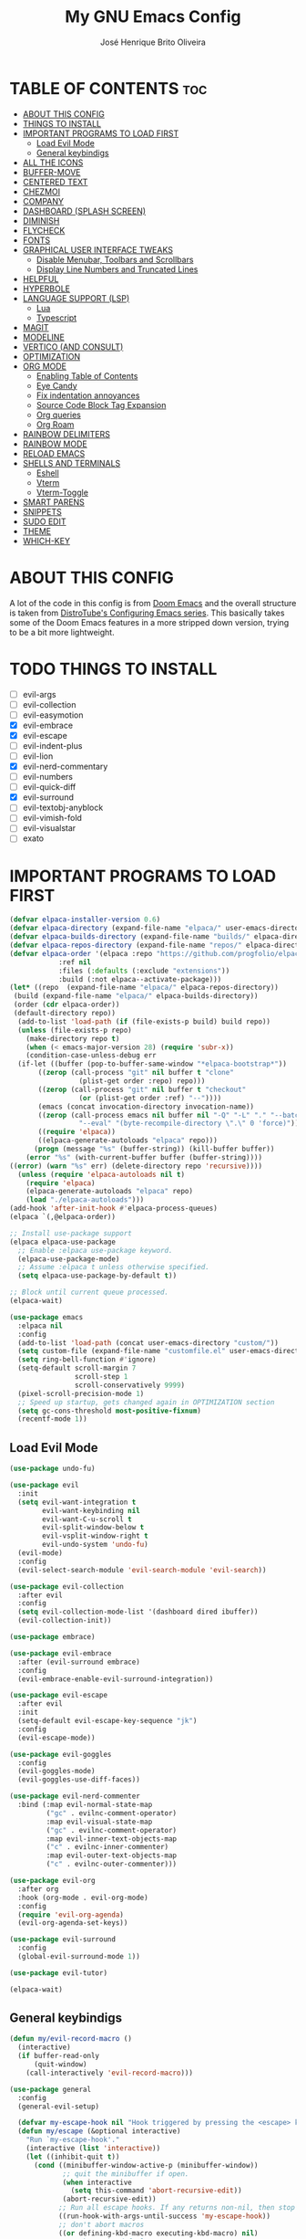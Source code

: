 #+title: My GNU Emacs Config
#+author: José Henrique Brito Oliveira
#+description: My personal desktop Emacs config
#+options: toc:2

* TABLE OF CONTENTS :toc:
- [[#about-this-config][ABOUT THIS CONFIG]]
- [[#things-to-install][THINGS TO INSTALL]]
- [[#important-programs-to-load-first][IMPORTANT PROGRAMS TO LOAD FIRST]]
  - [[#load-evil-mode][Load Evil Mode]]
  - [[#general-keybindigs][General keybindigs]]
- [[#all-the-icons][ALL THE ICONS]]
- [[#buffer-move][BUFFER-MOVE]]
- [[#centered-text][CENTERED TEXT]]
- [[#chezmoi][CHEZMOI]]
- [[#company][COMPANY]]
- [[#dashboard-splash-screen][DASHBOARD (SPLASH SCREEN)]]
- [[#diminish][DIMINISH]]
- [[#flycheck][FLYCHECK]]
- [[#fonts][FONTS]]
- [[#graphical-user-interface-tweaks][GRAPHICAL USER INTERFACE TWEAKS]]
  - [[#disable-menubar-toolbars-and-scrollbars][Disable Menubar, Toolbars and Scrollbars]]
  - [[#display-line-numbers-and-truncated-lines][Display Line Numbers and Truncated Lines]]
- [[#helpful][HELPFUL]]
- [[#hyperbole][HYPERBOLE]]
- [[#language-support-lsp][LANGUAGE SUPPORT (LSP)]]
  - [[#lua][Lua]]
  - [[#typescript][Typescript]]
- [[#magit][MAGIT]]
- [[#modeline][MODELINE]]
- [[#vertico-and-consult][VERTICO (AND CONSULT)]]
- [[#optimization][OPTIMIZATION]]
- [[#org-mode][ORG MODE]]
  - [[#enabling-table-of-contents][Enabling Table of Contents]]
  - [[#eye-candy][Eye Candy]]
  - [[#fix-indentation-annoyances][Fix indentation annoyances]]
  - [[#source-code-block-tag-expansion][Source Code Block Tag Expansion]]
  - [[#org-queries][Org queries]]
  - [[#org-roam][Org Roam]]
- [[#rainbow-delimiters][RAINBOW DELIMITERS]]
- [[#rainbow-mode][RAINBOW MODE]]
- [[#reload-emacs][RELOAD EMACS]]
- [[#shells-and-terminals][SHELLS AND TERMINALS]]
  - [[#eshell][Eshell]]
  - [[#vterm][Vterm]]
  - [[#vterm-toggle][Vterm-Toggle]]
- [[#smart-parens][SMART PARENS]]
- [[#snippets][SNIPPETS]]
- [[#sudo-edit][SUDO EDIT]]
- [[#theme][THEME]]
- [[#which-key][WHICH-KEY]]

* ABOUT THIS CONFIG
A lot of the code in this config is from [[https://github.com/doomemacs/doomemacs][Doom Emacs]] and the overall structure is taken from [[https://gitlab.com/dwt1/configuring-emacs][DistroTube's Configuring Emacs series]]. This basically takes some of the Doom Emacs features in a more stripped down version, trying to be a bit more lightweight.

* TODO THINGS TO INSTALL
- [ ] evil-args
- [ ] evil-collection
- [ ] evil-easymotion
- [X] evil-embrace
- [X] evil-escape
- [ ] evil-indent-plus
- [ ] evil-lion
- [X] evil-nerd-commentary
- [ ] evil-numbers
- [ ] evil-quick-diff
- [X] evil-surround
- [ ] evil-textobj-anyblock
- [ ] evil-vimish-fold
- [ ] evil-visualstar
- [ ] exato

* IMPORTANT PROGRAMS TO LOAD FIRST
#+begin_src emacs-lisp
(defvar elpaca-installer-version 0.6)
(defvar elpaca-directory (expand-file-name "elpaca/" user-emacs-directory))
(defvar elpaca-builds-directory (expand-file-name "builds/" elpaca-directory))
(defvar elpaca-repos-directory (expand-file-name "repos/" elpaca-directory))
(defvar elpaca-order '(elpaca :repo "https://github.com/progfolio/elpaca.git"
			:ref nil
			:files (:defaults (:exclude "extensions"))
			:build (:not elpaca--activate-package)))
(let* ((repo  (expand-file-name "elpaca/" elpaca-repos-directory))
 (build (expand-file-name "elpaca/" elpaca-builds-directory))
 (order (cdr elpaca-order))
 (default-directory repo))
  (add-to-list 'load-path (if (file-exists-p build) build repo))
  (unless (file-exists-p repo)
    (make-directory repo t)
    (when (< emacs-major-version 28) (require 'subr-x))
    (condition-case-unless-debug err
  (if-let ((buffer (pop-to-buffer-same-window "*elpaca-bootstrap*"))
	   ((zerop (call-process "git" nil buffer t "clone"
				 (plist-get order :repo) repo)))
	   ((zerop (call-process "git" nil buffer t "checkout"
				 (or (plist-get order :ref) "--"))))
	   (emacs (concat invocation-directory invocation-name))
	   ((zerop (call-process emacs nil buffer nil "-Q" "-L" "." "--batch"
				 "--eval" "(byte-recompile-directory \".\" 0 'force)")))
	   ((require 'elpaca))
	   ((elpaca-generate-autoloads "elpaca" repo)))
      (progn (message "%s" (buffer-string)) (kill-buffer buffer))
    (error "%s" (with-current-buffer buffer (buffer-string))))
((error) (warn "%s" err) (delete-directory repo 'recursive))))
  (unless (require 'elpaca-autoloads nil t)
    (require 'elpaca)
    (elpaca-generate-autoloads "elpaca" repo)
    (load "./elpaca-autoloads")))
(add-hook 'after-init-hook #'elpaca-process-queues)
(elpaca `(,@elpaca-order))

;; Install use-package support
(elpaca elpaca-use-package
  ;; Enable :elpaca use-package keyword.
  (elpaca-use-package-mode)
  ;; Assume :elpaca t unless otherwise specified.
  (setq elpaca-use-package-by-default t))

;; Block until current queue processed.
(elpaca-wait)

(use-package emacs
  :elpaca nil
  :config
  (add-to-list 'load-path (concat user-emacs-directory "custom/"))
  (setq custom-file (expand-file-name "customfile.el" user-emacs-directory))
  (setq ring-bell-function #'ignore)
  (setq-default scroll-margin 7
                scroll-step 1
                scroll-conservatively 9999)
  (pixel-scroll-precision-mode 1)
  ;; Speed up startup, gets changed again in OPTIMIZATION section
  (setq gc-cons-threshold most-positive-fixnum)
  (recentf-mode 1))
#+end_src

** Load Evil Mode
#+begin_src emacs-lisp
(use-package undo-fu)

(use-package evil
  :init
  (setq evil-want-integration t
        evil-want-keybinding nil
        evil-want-C-u-scroll t
        evil-split-window-below t
        evil-vsplit-window-right t
        evil-undo-system 'undo-fu)
  (evil-mode)
  :config
  (evil-select-search-module 'evil-search-module 'evil-search))

(use-package evil-collection
  :after evil
  :config
  (setq evil-collection-mode-list '(dashboard dired ibuffer))
  (evil-collection-init))

(use-package embrace)

(use-package evil-embrace
  :after (evil-surround embrace)
  :config
  (evil-embrace-enable-evil-surround-integration))

(use-package evil-escape
  :after evil
  :init
  (setq-default evil-escape-key-sequence "jk")
  :config
  (evil-escape-mode))

(use-package evil-goggles
  :config
  (evil-goggles-mode)
  (evil-goggles-use-diff-faces))

(use-package evil-nerd-commenter
  :bind (:map evil-normal-state-map
         ("gc" . evilnc-comment-operator)
         :map evil-visual-state-map
         ("gc" . evilnc-comment-operator)
         :map evil-inner-text-objects-map
         ("c" . evilnc-inner-commenter)
         :map evil-outer-text-objects-map
         ("c" . evilnc-outer-commenter)))

(use-package evil-org
  :after org
  :hook (org-mode . evil-org-mode)
  :config
  (require 'evil-org-agenda)
  (evil-org-agenda-set-keys))

(use-package evil-surround
  :config
  (global-evil-surround-mode 1))

(use-package evil-tutor)

(elpaca-wait)
#+end_src

** General keybindigs
#+begin_src emacs-lisp
(defun my/evil-record-macro ()
  (interactive)
  (if buffer-read-only
      (quit-window)
    (call-interactively 'evil-record-macro)))

(use-package general
  :config
  (general-evil-setup)

  (defvar my-escape-hook nil "Hook triggered by pressing the <escape> key.")
  (defun my/escape (&optional interactive)
    "Run `my-escape-hook'."
    (interactive (list 'interactive))
    (let ((inhibit-quit t))
      (cond ((minibuffer-window-active-p (minibuffer-window))
             ;; quit the minibuffer if open.
             (when interactive
               (setq this-command 'abort-recursive-edit))
             (abort-recursive-edit))
            ;; Run all escape hooks. If any returns non-nil, then stop there.
            ((run-hook-with-args-until-success 'my-escape-hook))
            ;; don't abort macros
            ((or defining-kbd-macro executing-kbd-macro) nil)
            ;; Back to the default
            ((unwind-protect (keyboard-quit)
               (when interactive
                 (setq this-command 'keyboard-quit)))))))

  (global-set-key [remap keyboard-quit] #'my/escape)

  (defun +evil-escape-a (&rest _)
    (when (called-interactively-p 'any)
      (call-interactively #'my/escape)))
  (advice-add #'evil-force-normal-state :after #'+evil-escape-a)
  (general-define-key "<escape>" 'my/escape)

  (general-define-key :states 'normal "q" 'my/evil-record-macro)
  (general-define-key :states 'motion "RET" 'hkey-either)

  (general-define-key :states 'normal "k" 'evil-previous-visual-line)
  (general-define-key :states 'normal "j" 'evil-next-visual-line)

  (general-define-key :keymaps 'override "M-h" 'evil-window-left)
  (general-define-key :keymaps 'override "M-j" 'evil-window-down)
  (general-define-key :keymaps 'override "M-k" 'evil-window-up)
  (general-define-key :keymaps 'override "M-l" 'evil-window-right)

  ;; set up 'SPC' as the global leader key
  (general-create-definer my/leader-keys
    :states '(normal insert visual emacs)
    :keymaps 'override
    :prefix "SPC" ;; set leader
    :global-prefix "M-SPC") ;; access leader in insert mode

  (my/leader-keys
    "." '(find-file :wk "Find file")
    "f" '(:ignore t :wk "file")
    "f c" '((lambda () (interactive) (find-file (file-truename (expand-file-name "config.org" user-emacs-directory)))) :wk "Edit emacs config")
    "f s" '(save-buffer :wk "Save file")
    "TAB TAB" '(comment-line :wk "Comment lines"))

  (my/leader-keys
    "b" '(:ignore t :wk "buffer")
    "b b" '(switch-to-buffer :wk "Switch buffer")
    "b i" '(ibuffer :wk "Ibuffer")
    "b k" '(kill-this-buffer :wk "Kill this buffer")
    "b n" '(next-buffer :wk "Next buffer")
    "b p" '(previous-buffer :wk "Previous buffer")
    "b r" '(revert-buffer :wk "Reload buffer"))

  (my/leader-keys
    "e" '(:ignore t :wk "evaluate")    
    "e b" '(eval-buffer :wk "Evaluate elisp in buffer")
    "e d" '(eval-defun :wk "Evaluate defun containing or after point")
    "e e" '(eval-expression :wk "Evaluate and elisp expression")
    "e l" '(eval-last-sexp :wk "Evaluate elisp expression before point")
    "e r" '(eval-region :wk "Evaluate elisp in region")) 

  (my/leader-keys
    "h" '(:ignore t :wk "help")
    "h f" '(helpful-callable :wk "Describle function")
    "h v" '(helpful-variable :wk "Describe variable")
    "h k" '(helpful-key :wk "Describe key")
    "h x" '(helpful-command :wk "Describe command")
    ;;"h r r" '((lambda () (interactive) (load-file "~/.config/emacs/init.el")) :wk "Reload emacs config"))
    "h r r" '(reload-init-file :wk "Reload emacs config"))

  (my/leader-keys
    "t" '(:ignore t :wk "toggle")
    "t l" '(display-line-numbers-mode :wk "Toggle line numbers")
    "t t" '(visual-line-mode :wk "Toggle truncated lines"))

  (my/leader-keys
    "w" '(:ignore t :wk "windows")
    ;; Window splits
    "w c" '(evil-window-delete :wk "Close window")
    "w n" '(evil-window-new :wk "New window")
    "w s" '(evil-window-split :wk "Horizontal split window")
    "w v" '(evil-window-vsplit :wk "Vertical split window")
    ;; Window motions
    "w h" '(evil-window-left :wk "Window left")
    "w j" '(evil-window-down :wk "Window down")
    "w k" '(evil-window-up :wk "Window up")
    "w l" '(evil-window-right :wk "Window right")
    "w w" '(evil-window-next :wk "Goto next window")
    ;; Move Windows
    "w H" '(buf-move-left :wk "Buffer move left")
    "w J" '(buf-move-down :wk "Buffer move down")
    "w K" '(buf-move-up :wk "Buffer move up")
    "w L" '(buf-move-right :wk "Buffer move right"))
)
#+end_src

* ALL THE ICONS
This is an icon set that can be used with dashboard, dired, ibuffer and other Emacs programs.
  
#+begin_src emacs-lisp
(use-package all-the-icons
  :ensure t
  :if (display-graphic-p))

(use-package all-the-icons-dired
  :hook (dired-mode . (lambda () (all-the-icons-dired-mode t))))
#+end_src

* BUFFER-MOVE
Creating some functions to allow us to easily move windows (splits) around.  The following block of code was taken from buffer-move.el found on the EmacsWiki:
https://www.emacswiki.org/emacs/buffer-move.el

#+begin_src emacs-lisp
(require 'windmove)

;;;###autoload
(defun buf-move-up ()
  "Swap the current buffer and the buffer above the split.
If there is no split, ie now window above the current one, an
error is signaled."
;;  "Switches between the current buffer, and the buffer above the
;;  split, if possible."
  (interactive)
  (let* ((other-win (windmove-find-other-window 'up))
	 (buf-this-buf (window-buffer (selected-window))))
    (if (null other-win)
        (error "No window above this one")
      ;; swap top with this one
      (set-window-buffer (selected-window) (window-buffer other-win))
      ;; move this one to top
      (set-window-buffer other-win buf-this-buf)
      (select-window other-win))))

;;;###autoload
(defun buf-move-down ()
"Swap the current buffer and the buffer under the split.
If there is no split, ie now window under the current one, an
error is signaled."
  (interactive)
  (let* ((other-win (windmove-find-other-window 'down))
	 (buf-this-buf (window-buffer (selected-window))))
    (if (or (null other-win) 
            (string-match "^ \\*Minibuf" (buffer-name (window-buffer other-win))))
        (error "No window under this one")
      ;; swap top with this one
      (set-window-buffer (selected-window) (window-buffer other-win))
      ;; move this one to top
      (set-window-buffer other-win buf-this-buf)
      (select-window other-win))))

;;;###autoload
(defun buf-move-left ()
"Swap the current buffer and the buffer on the left of the split.
If there is no split, ie now window on the left of the current
one, an error is signaled."
  (interactive)
  (let* ((other-win (windmove-find-other-window 'left))
	 (buf-this-buf (window-buffer (selected-window))))
    (if (null other-win)
        (error "No left split")
      ;; swap top with this one
      (set-window-buffer (selected-window) (window-buffer other-win))
      ;; move this one to top
      (set-window-buffer other-win buf-this-buf)
      (select-window other-win))))

;;;###autoload
(defun buf-move-right ()
"Swap the current buffer and the buffer on the right of the split.
If there is no split, ie now window on the right of the current
one, an error is signaled."
  (interactive)
  (let* ((other-win (windmove-find-other-window 'right))
	 (buf-this-buf (window-buffer (selected-window))))
    (if (null other-win)
        (error "No right split")
      ;; swap top with this one
      (set-window-buffer (selected-window) (window-buffer other-win))
      ;; move this one to top
      (set-window-buffer other-win buf-this-buf)
      (select-window other-win))))
#+end_src

* CENTERED TEXT
+ [[https://github.com/rnkn/olivetti][Olivetti]] centers the text in the window

#+begin_src emacs-lisp
(use-package olivetti
  :config
  (setq-default olivetti-body-width 85)
  (my/leader-keys
    "t z" '(olivetti-mode :wk "Toggle centered text mode")))
#+end_src

* CHEZMOI
[[https://github.com/tuh8888/chezmoi.el][Chezmoi.el]] provides integration with the [[https://www.chezmoi.io/][Chezmoi]] config manager

(Temporarily disabled, =:tangle no=)

#+begin_src emacs-lisp :tangle no
(use-package chezmoi
  :config
  (my/leader-keys
    "f c" '((lambda () (interactive) (chezmoi-find (expand-file-name "config.org" user-emacs-directory))) :wk "Find Emacs config file")
    "f C" '(:ignore t :wk "chezmoi")
    "f C f" '(chezmoi-find :wk "Chezmoi find file")
    "f C s" '(chezmoi-write :wk "Chezmoi write file")))
#+end_src

* COMPANY
[[https://company-mode.github.io/][Company]] is a text completion framework for Emacs. The name stands for "complete anything".  Completion will start automatically after you type a few letters. Use M-n and M-p to select, <return> to complete or <tab> to complete the common part.

#+begin_src emacs-lisp
(use-package company
  :after (lsp-mode yasnippet)
  :diminish
  :bind (:map prog-mode-map
         ("<tab>" . company-indent-or-complete-common)
         :map org-mode-map
         ("<tab>" . company-indent-or-complete-common))
  :custom
  (company-begin-commands '(self-insert-command))
  (company-idle-delay .1)
  (company-minimum-prefix-length 2)
  (company-show-numbers t)
  (company-tooltip-align-annotations 't)
  :config
  (global-company-mode 1)
  (defun +company-backend-with-yas (backend)
    "Enable yasnippet for a given backend. Taken from https://github.com/syl20bnr/spacemacs/pull/179"
    (if (and (listp backend) (member 'company-yasnippet backend))
        backend
      (append (if (consp backend) backend (list backend))
              '(:with company-yasnippet))))
  (defun +company-enable-yas ()
    (setq company-backends (mapcar #'+company-backend-with-yas company-backends)))
  (+company-enable-yas))

(use-package company-box
  :after company
  :diminish
  :hook (company-mode . company-box-mode))
#+end_src

* DASHBOARD (SPLASH SCREEN)
+ [[https://github.com/emacs-dashboard/emacs-dashboard][Dashboard]] provides a better splash screen for Emacs

#+begin_src emacs-lisp
(use-package dashboard
  :elpaca t
  :config
  (add-hook 'elpaca-after-init-hook #'dashboard-insert-startupify-lists)
  (add-hook 'elpaca-after-init-hook #'dashboard-initialize)
  (dashboard-setup-startup-hook)
  (setq initial-buffer-choice (lambda () (get-buffer-create "*dashboard*"))))
#+end_src

* DIMINISH
This package implements hiding or abbreviation of the modeline displays (lighters) of minor-modes.  With this package installed, you can add ':diminish' to any use-package block to hide that particular mode in the modeline.

#+begin_src emacs-lisp
(use-package diminish)
#+end_src

* FLYCHECK
Install =luacheck= from your Linux distro's repositories for flycheck to work correctly with lua files.  Install =python-pylint= for flycheck to work with python files.  Haskell works with flycheck as long as =haskell-ghc= or =haskell-stack-ghc= is installed.  For more information on language support for flycheck, [[https://www.flycheck.org/en/latest/languages.html][read this]].

#+begin_src emacs-lisp
(use-package flycheck
  :ensure t
  :defer t
  :diminish
  :init (global-flycheck-mode)
  :config
  (setq flycheck-indication-mode 'right-fringe)
  ;; Left-pointing arrow
  (define-fringe-bitmap 'flycheck-fringe-bitmap-double-arrow
    [16 48 112 240 112 48 16] nil nil 'center))

(use-package flycheck-posframe
  :after flycheck
  :diminish
  :hook (flycheck-mode . flycheck-posframe-mode))
#+end_src

* FONTS
#+begin_src emacs-lisp
(set-face-attribute 'default nil
  :font "JetBrainsMono Nerd Font"
  :height 110
  :weight 'medium)
(set-face-attribute 'variable-pitch nil
  :font "Roboto"
  :height 130
  :weight 'light)
(set-face-attribute 'fixed-pitch nil
  :font "JetBrainsMono Nerd Font"
  :height 110
  :weight 'medium)
;; Makes commented text and keywords italics.
;; This is working in emacsclient but not emacs.
;; Your font must have an italic face available.
(set-face-attribute 'font-lock-comment-face nil
  :slant 'italic)
(set-face-attribute 'font-lock-keyword-face nil
  :slant 'italic)

;; This sets the default font on all graphical frames created after restarting Emacs.
;; Does the same thing as 'set-face-attribute default' above, but emacsclient fonts
;; are not right unless I also add this method of setting the default font.
(add-to-list 'default-frame-alist '(font . "JetBrainsMono Nerd Font-11"))
#+end_src

* GRAPHICAL USER INTERFACE TWEAKS
** Disable Menubar, Toolbars and Scrollbars
#+begin_src emacs-lisp
(menu-bar-mode -1)
(tool-bar-mode -1)
(scroll-bar-mode -1)
#+end_src

** Display Line Numbers and Truncated Lines
#+begin_src emacs-lisp
(global-display-line-numbers-mode 1)
;(global-visual-line-mode 1)
(setq-default truncate-lines t)
#+end_src

* HELPFUL
Helpful provides a better help window.

#+begin_src emacs-lisp
(use-package helpful
  :bind (("C-h f" . helpful-callable)
         ("C-h v" . helpful-variable)
         ("C-h k" . helpful-key)
         ("C-h x" . helpful-command)))
#+end_src

* HYPERBOLE
Manages links. Use RET to follow links.

#+begin_src emacs-lisp
(use-package hyperbole
  :diminish
  :config
  (hyperbole-mode 1))
#+end_src

* LANGUAGE SUPPORT (LSP)
LSP support for Emacs.

#+begin_src emacs-lisp
(defun my/lsp-mode-setup ()
  (setq lsp-headerline-breadcrumb-segments '(path-up-to-project file symbols))
  (lsp-headerline-breadcrumb-mode))

(use-package lsp-mode
  :commands (lsp lsp-deferred)
  :config
  (lsp-enable-which-key-integration t)
  (add-hook 'lsp-mode-hook 'my/lsp-mode-setup))

(use-package lsp-ui
  :hook (lsp-mode . lsp-ui-mode))

(use-package consult-lsp
  :after (lsp-mode consult)
  :config
  (define-key lsp-mode-map [remap xref-find-apropos] #'consult-lsp-symbols))
#+end_src

** Lua
Support for Lua.

#+begin_src emacs-lisp
(use-package lua-mode
  :hook (lua-mode . lsp-deferred)
  :init
  (setq lua-indent-level 2))
#+end_src

** Typescript
Support for Javascript/Typescript.

#+begin_src emacs-lisp
(use-package typescript-mode
  :mode "\\.ts\\'"
  :hook (typescript-mode . lsp-deferred)
  :config
  (setq typescript-indent-level 2))

(use-package rjsx-mode
  :mode "\\.[mc]?js\\'"
  :mode "\\.es6\\'"
  :mode "\\.pac\\'"
  :config
  (setq js-chain-indent t
        js2-basic-offset 2
        js2-skip-preprocessor-directives t
        js2-mode-show-parse-errors nil
        js2-mode-show-strict-warnings nil
        js2-strict-missing-semi-warning nil
        js2-highlight-level 3
        js2-idle-timer-delay 0.15)

  (defun my/js-offset ()
    js-switch-indent-offset js2-basic-offset)
  (add-hook 'rjsx-mode-hook 'my/js-offset))

(use-package xref-js2
  :after rjsx-mode
  :init
  (setq xref-js2-search-program 'rg))
#+end_src

* MAGIT
[[https://magit.vc/][Magit]] provides a git client.

#+begin_src emacs-lisp
(use-package magit
  :config
  (general-define-key
   :keymaps 'magit-status-mode-map
   "k" #'magit-section-backward
   "j" #'magit-section-forward
   "C-k" #'magit-delete-thing
   "C-j" #'magit-status-jump))

(use-package diff-hl
  :after magit
  :config
  ;; --- Appearance ---
  (setq-default fringes-outside-margins t)
  (defun +diff-hl-define-thin-bitmaps-a (&rest args)
    (define-fringe-bitmap 'diff-hl-bmp-middle [224] nil nil '(center repeated))
    (define-fringe-bitmap 'diff-hl-bmp-delete [240 224 192 128] nil nil 'top))
  (advice-add #'diff-hl-define-bitmaps :override #'+diff-hl-define-thin-bitmaps-a)
  (defun +diff-hl-type-face-fn (type _pos)
    (intern (format "diff-hl-%s" type)))
  (defun +diff-hl-type-at-pos-fn (type _pos)
    (if (eq type 'delete)
        'diff-hl-bmp-delete
      'diff-hl-bmp-middle))
  (advice-add #'diff-hl-fringe-bmp-from-pos  :override #'+diff-hl-type-at-pos-fn)
  (advice-add #'diff-hl-fringe-bmp-from-type :override #'+diff-hl-type-at-pos-fn)
  (setq diff-hl-draw-borders nil)
  (defun +diff-hl-fix-faces-h ()
    (set-face-background 'diff-hl-insert nil)
    (set-face-background 'diff-hl-delete nil)
    (set-face-background 'diff-hl-change nil))
  (add-hook 'diff-hl-mode-hook '+diff-hl-fix-faces-h)

  ;; --- Functionality ---
  (add-hook 'find-file-hook 'diff-hl-mode)
  (add-hook 'vc-dir-mode-hook 'diff-hl-dir-mode)
  (add-hook 'dired-mode-hook 'diff-hl-dired-mode)
  (add-hook 'diff-hl-mode-hook 'diff-hl-flydiff-mode)

  (setq vc-git-diff-switches        '("--histogram")
        diff-hl-flydiff-delay       0.5
        diff-hl-show-staged-changes nil)

  (defun +diff-hl-update-h (&rest _)
    (ignore (or inhibit-redisplay
                (and (or (bound-and-true-p diff-hl-mode)
                         (bound-and-true-p diff-hl-dir-mode))
                     (diff-hl-update-once)))))

  (add-hook 'my-escape-hook #'+diff-hl-update-h t)
  (add-hook 'window-selection-change-functions #'+diff-hl-update-h)

  (add-hook 'magit-pre-refresh-hook  #'diff-hl-magit-pre-refresh)
  (add-hook 'magit-post-refresh-hook #'diff-hl-magit-post-refresh)

  (defun +diff-hl-init-flydiff-mode-h ()
    (if (not diff-hl-flydiff-mode)
        (remove-hook 'evil-insert-state-exit-hook #'diff-hl-flydiff-update)
      (add-hook 'evil-insert-state-exit-hook #'diff-hl-flydiff-update)))
  (add-hook 'diff-hl-flydiff-mode-hook #'+diff-hl-init-flydiff-mode-h)

  (defun +diff-hl-fix-cursor-jump (fn &rest args)
    (let ((pt (point)))
      (prog1 (apply fn args)
        (goto-char pt))))
  (advice-add #'diff-hl-revert-hunk :around #'+diff-hl-fix-cursor-jump))
#+end_src

* MODELINE
#+begin_src emacs-lisp
(use-package doom-modeline
  :init (doom-modeline-mode 1))
#+end_src

* VERTICO (AND CONSULT)
+ Vertico, provides a performant and minimalistic vertical completion UI based on the default completion system.
+ Nerd Icons Completion, provides nerd icons for completion.
+ Orderless, provides an orderless completion style that divides the pattern into space-separated components.
+ Marginalia, provides rich annotations (descriptions) alongside the commands in =M-x=.
+ Consult, provides search and navigation commands based on the Emacs completion function completing-read.
+ Embark, provides minibuffer actions.

#+begin_src emacs-lisp
(use-package vertico
  :bind
  (:map vertico-map
   ("C-j" . vertico-next)
   ("C-M-j" . vertico-next-group)
   ("C-k" . vertico-previous)
   ("C-M-k" . vetico-previous-group))
  :init
  (vertico-mode)
  (setq vertico-cycle t)
  ;; Add prompt indicator to `completing-read-multiple'.
  ;; We display [CRM<separator>], e.g., [CRM,] if the separator is a comma.
  (defun crm-indicator (args)
    (cons (format "[CRM%s] %s"
                  (replace-regexp-in-string
                   "\\`\\[.*?]\\*\\|\\[.*?]\\*\\'" ""
                   crm-separator)
                  (car args))
          (cdr args)))
  (advice-add #'completing-read-multiple :filter-args #'crm-indicator)
  ;; Do not allow the cursor in the minibuffer prompt
  (setq minibuffer-prompt-properties
        '(read-only t cursor-intangible t face minibuffer-prompt))
  (add-hook 'minibuffer-setup-hook #'cursor-intangible-mode)
  (setq enable-recursive-minibuffers t))

;; Persist history over Emacs restarts.
(use-package savehist
  :elpaca nil
  :init
  (savehist-mode))

(use-package nerd-icons-completion
  :after marginalia
  :hook (marginalia-mode . nerd-icons-completion-marginalia-setup)
  :config
  (nerd-icons-completion-mode))

(use-package orderless
  :config
  (defun +vertico-orderless-dispatch (pattern _index _total)
    (cond
     ;; Ensure $ works with Consult commands, which add disambiguation suffixes
     ((string-suffix-p "$" pattern)
      `(orderless-regexp . ,(concat (substring pattern 0 -1) "[\x200000-\x300000]*$")))
     ;; Ignore single !
     ((string= "!" pattern) `(orderless-literal . ""))
     ;; Without literal
     ((string-prefix-p "!" pattern) `(orderless-without-literal . ,(substring pattern 1)))
     ;; Character folding
     ((string-prefix-p "%" pattern) `(char-fold-to-regexp . ,(substring pattern 1)))
     ((string-suffix-p "%" pattern) `(char-fold-to-regexp . ,(substring pattern 0 -1)))
     ;; Initialism matching
     ((string-prefix-p "`" pattern) `(orderless-initialism . ,(substring pattern 1)))
     ((string-suffix-p "`" pattern) `(orderless-initialism . ,(substring pattern 0 -1)))
     ;; Literal matching
     ((string-prefix-p "=" pattern) `(orderless-literal . ,(substring pattern 1)))
     ((string-suffix-p "=" pattern) `(orderless-literal . ,(substring pattern 0 -1)))
     ;; Flex matching
     ((string-prefix-p "~" pattern) `(orderless-flex . ,(substring pattern 1)))
     ((string-suffix-p "~" pattern) `(orderless-flex . ,(substring pattern 0 -1)))))
  (setq completion-styles '(orderless basic)
        completion-category-defaults nil
        completion-category-overrides '((file (styles orderless partial-completion)))
        completion-style-dispatchers '(+vertico-orderless-dispatch)
        completion-component-separator #'orderless-escapable-split-on-space))

(use-package marginalia
  :bind (:map minibuffer-local-map
         ("M-A" . marginalia-cycle))
  :init
  (marginalia-mode))

(use-package consult
  :init
  (setq register-preview-delay 0.5
        register-preview-function #'consult-register-format)
  (advice-add #'register-preview :override #'consult-register-window)
  (setq xref-show-xrefs-function #'consult-xref
        xref-show-definitions-function #'consult-xref))

(use-package embark
  :bind
  (("C-." . embark-act)
   ("C-;" . embark-dwim)
   ("C-h B" . embark-bindings))
  :init
  (setq prefix-help-command #'embark-prefix-help-command)
  :config
  ;; Hide the mode line of the Embark live/completions buffers
  (add-to-list 'display-buffer-alist
               '("\\`\\*Embark Collect \\(Live\\|Completions\\)\\*"
                 nil
                 (window-parameters (mode-line-format . none)))))

(use-package embark-consult
  :hook (embark-collect-mode . consult-preview-at-point-mode))
#+end_src

* OPTIMIZATION
Things to make Emacs a little faster.

#+begin_src emacs-lisp
(defun +gc-update-threshold ()
  "Set garbage collection threshold."
  ;; 8 MiB
  (setq gc-cons-threshold (expt 2 23)))
(add-hook 'emacs-startup-hook #'+gc-update-threshold)

(defun my/aot-comp-elpaca-build-dir ()
  "Natively compile Elpaca build dir."
  (interactive)
  (native-compile-async elpaca-builds-directory 'recursive))
#+end_src

* ORG MODE
#+begin_src emacs-lisp
(use-package org
  :elpaca nil
  :init
  (setq org-directory "~/Documentos/org/"
        org-return-follows-link t))
#+end_src

** Enabling Table of Contents
#+begin_src emacs-lisp
(use-package toc-org
    :commands toc-org-enable
    :init (add-hook 'org-mode-hook 'toc-org-enable))
#+end_src

** Eye Candy
Org-superstar gives us attractive bullets rather than asterisks.

#+begin_src emacs-lisp
(use-package org-superstar
  :hook (org-mode . org-superstar-mode))
  :init
  (setq org-hide-leading-stars t
        org-superstar-cycle-headline-bullets t
        org-superstar-special-todo-items nil)
#+end_src

Little tweaks to make org mode look better (most were taken from [[https://zzamboni.org/post/beautifying-org-mode-in-emacs/][this]] post):

#+begin_src emacs-lisp
;; Makes headings create a nice indentation
(add-hook 'org-mode-hook 'org-indent-mode)
;; Wrap lines that are too big
(add-hook 'org-mode-hook 'visual-line-mode)
;; Makes org-mode files have variable pitch font
(add-hook 'org-mode-hook 'variable-pitch-mode)

;; Disable padding of tags in headings
(setq org-tags-column 0)
;; Hide emphasis markup (//, **, __, etc.)
(setq org-hide-emphasis-markers t)

(let* ((headline `(:inherit default :weight bold)))
  (custom-theme-set-faces
   'user
   `(org-document-title ((t (,@headline :height 2.0 :underline nil))))
   `(org-level-1 ((t (,@headline :height 1.75))))
   `(org-level-2 ((t (,@headline :height 1.5))))
   `(org-level-3 ((t (,@headline :height 1.25))))
   `(org-level-4 ((t (,@headline :height 1.1))))
   `(org-level-5 ((t (,@headline))))
   `(org-level-6 ((t (,@headline))))
   `(org-level-7 ((t (,@headline))))
   `(org-level-8 ((t (,@headline))))))

(custom-theme-set-faces
 'user
 '(org-block ((t (:inherit fixed-pitch))))
 '(org-code ((t (:inherit (shadow fixed-pitch)))))
 ;; '(org-document-info ((t (:foreground "dark orange"))))
 '(org-document-info-keyword ((t (:inherit (shadow fixed-pitch)))))
 '(org-indent ((t (:inherit (org-hide fixed-pitch)))))
 ;; '(org-link ((t (:foreground "royal blue" :underline t))))
 '(org-meta-line ((t (:inherit (font-lock-comment-face fixed-pitch)))))
 '(org-property-value ((t (:inherit fixed-pitch))) t)
 '(org-special-keyword ((t (:inherit (font-lock-comment-face fixed-pitch)))))
 '(org-table ((t (:inherit fixed-pitch :foreground "#83a598"))))
 '(org-tag ((t (:inherit (shadow fixed-pitch) :weight bold :height 0.8))))
 '(org-verbatim ((t (:inherit (shadow fixed-pitch))))))
#+end_src

** Fix indentation annoyances
Org mode source blocks have some really weird and annoying default indentation behavior.  I think this has to do with electric-indent-mode, which is turned on by default in Emacs.  So let's turn it OFF!

#+begin_src emacs-lisp
(electric-indent-mode -1)
(setq-default org-src-preserve-indentation t)
#+end_src

** Source Code Block Tag Expansion
Org-tempo is not a separate package but a module within org that can be enabled.  Org-tempo allows for '<s' followed by TAB to expand to a begin_src tag.  Other expansions available include:

| Typing the below + TAB | Expands to ...                          |
|------------------------+-----------------------------------------|
| <a                     | '#+BEGIN_EXPORT ascii' … '#+END_EXPORT  |
| <c                     | '#+BEGIN_CENTER' … '#+END_CENTER'       |
| <C                     | '#+BEGIN_COMMENT' … '#+END_COMMENT'     |
| <e                     | '#+BEGIN_EXAMPLE' … '#+END_EXAMPLE'     |
| <E                     | '#+BEGIN_EXPORT' … '#+END_EXPORT'       |
| <h                     | '#+BEGIN_EXPORT html' … '#+END_EXPORT'  |
| <l                     | '#+BEGIN_EXPORT latex' … '#+END_EXPORT' |
| <q                     | '#+BEGIN_QUOTE' … '#+END_QUOTE'         |
| <s                     | '#+BEGIN_SRC' … '#+END_SRC'             |
| <v                     | '#+BEGIN_VERSE' … '#+END_VERSE'         |

#+begin_src emacs-lisp 
(require 'org-tempo)
#+end_src

** Org queries
#+begin_src emacs-lisp
(use-package org-ql)
#+end_src

** Org Roam
#+begin_src emacs-lisp
(use-package org-roam
  :init
  (setq org-roam-v2-ack t
        org-roam-directory "~/Documentos/org/school/"
        org-roam-completion-everywhere t
        org-roam-dailies-capture-templates
          '(("d" "default" entry "* %?"
             :if-new (file+head "%<%Y-%m-%d>.org" "#+title: %<%Y-%m-%d>\n"))))
  :config
  (require 'org-roam-dailies) ;; Ensure the keymap is available
  (org-roam-db-autosync-mode))
#+end_src

* RAINBOW DELIMITERS
Make nested parentesis have a diferent color.

#+begin_src emacs-lisp
(use-package rainbow-delimiters
  :diminish
  :hook ((org-mode prog-mode) . rainbow-delimiters-mode))
#+end_src

* RAINBOW MODE
Display the actual color as a background for any hex color value (ex. #ffffff).  The code block below enables rainbow-mode in all programming modes (prog-mode) as well as org-mode, which is why rainbow works in this document.  

#+begin_src emacs-lisp
(use-package rainbow-mode
  :diminish
  :hook ((org-mode prog-mode) . rainbow-mode))
#+end_src

* RELOAD EMACS
For some reason, loading the init file once doesn't work somethimes. So this is kind of a hack.

#+begin_src emacs-lisp
(defun reload-init-file ()
  (interactive)
  (load-file user-init-file)
  (load-file user-init-file))
#+end_src

* SHELLS AND TERMINALS
In my configs, all of my shells (bash, fish, zsh and the ESHELL) require my shell-color-scripts-git package to be installed.  On Arch Linux, you can install it from the AUR.  Otherwise, go to my shell-color-scripts repository on GitLab to get it.

** Eshell
Eshell is an Emacs 'shell' that is written in Elisp.

#+begin_src emacs-lisp
(use-package eshell-syntax-highlighting
  :after esh-mode
  :config
  (eshell-syntax-highlighting-global-mode +1))

;; eshell-syntax-highlighting -- adds fish/zsh-like syntax highlighting.
;; eshell-rc-script -- your profile for eshell; like a bashrc for eshell.
;; eshell-aliases-file -- sets an aliases file for the eshell.
  
(setq eshell-rc-script (concat user-emacs-directory "eshell/profile")
      eshell-aliases-file (concat user-emacs-directory "eshell/aliases")
      eshell-history-size 5000
      eshell-buffer-maximum-lines 5000
      eshell-hist-ignoredups t
      eshell-scroll-to-bottom-on-input t
      eshell-destroy-buffer-when-process-dies t
      eshell-visual-commands'("bash" "fish" "htop" "ssh" "top" "zsh"))
#+end_src

** Vterm
Vterm is a terminal emulator within Emacs.  The 'shell-file-name' setting sets the shell to be used in M-x shell, M-x term, M-x ansi-term and M-x vterm.  By default, the shell is set to 'fish' but could change it to 'bash' or 'zsh' if you prefer.

#+begin_src emacs-lisp
(use-package vterm
:config
(setq vterm-max-scrollback 5000))
#+end_src

** Vterm-Toggle 
[[https://github.com/jixiuf/vterm-toggle][vterm-toggle]] toggles between the vterm buffer and whatever buffer you are editing.

#+begin_src emacs-lisp
(use-package vterm-toggle
  :after vterm
  :config
  (setq vterm-toggle-fullscreen-p nil)
  (setq vterm-toggle-scope 'project)
  (add-to-list 'display-buffer-alist
               '((lambda (buffer-or-name _)
                     (let ((buffer (get-buffer buffer-or-name)))
                       (with-current-buffer buffer
                         (or (equal major-mode 'vterm-mode)
                             (string-prefix-p vterm-buffer-name (buffer-name buffer))))))
                  (display-buffer-reuse-window display-buffer-at-bottom)
                  ;;(display-buffer-reuse-window display-buffer-in-direction)
                  ;;display-buffer-in-direction/direction/dedicated is added in emacs27
                  ;;(direction . bottom)
                  ;;(dedicated . t) ;dedicated is supported in emacs27
                  (reusable-frames . visible)
                  (window-height . 0.3))))
#+end_src

* SMART PARENS
#+begin_src emacs-lisp
(use-package smartparens
  :hook ((prog-mode text-mode markdown-mode) . smartparens-mode)
  :config
  (require 'smartparens-config))

(use-package evil-smartparens
  :after smartparens
  :hook (smartparens-enabled . evil-smartparens-mode))
#+end_src

* SNIPPETS
+ YASnippet provides a template system for Emacs.
#+begin_src emacs-lisp
(use-package yasnippet
  :config
  (yas-global-mode 1))

(use-package yasnippet-snippets
  :after yasnippet)
#+end_src

* SUDO EDIT
[[https://github.com/nflath/sudo-edit][sudo-edit]] gives us the ability to open files with sudo privileges or switch over to editing with sudo privileges if we initially opened the file without such privileges.

#+begin_src emacs-lisp
(use-package sudo-edit
  :config
    (my/leader-keys
      "fu" '(sudo-edit-find-file :wk "Sudo find file")
      "fU" '(sudo-edit :wk "Sudo edit file")))
#+end_src

* THEME
#+begin_src emacs-lisp
;; (use-package catppuccin-theme
;;   :config
;;   (load-theme 'catppuccin :no-confirm)
;;   (defun +catppuccin-toggle-light ()
;;     (interactive)
;;     (if (eq catppuccin-flavor 'latte)
;;         (setq catppuccin-flavor 'mocha)
;;       (setq catppuccin-flavor 'latte))
;;     (catppuccin-reload))
;;   (my/leader-keys
;;     "t c" '(+catppuccin-toggle-light :wk "Toggle light mode")))

(defun my/toggle-light-theme (dark-theme light-theme)
  "Disable DARK-THEME and enable LIGHT-THEME, or vice-versa."
  (cond ((member dark-theme custom-enabled-themes)
         (disable-theme dark-theme)
         (load-theme light-theme :no-confirm))
        ((member light-theme custom-enabled-themes)
         (disable-theme light-theme)
         (load-theme dark-theme :no-confirm))))

(use-package base16-theme
  :config
  (load-theme 'base16-oxocarbon-dark t)
  (defun +oxocarbon-toggle-light ()
    (interactive)
    (my/toggle-light-theme 'base16-oxocarbon-dark 'base16-oxocarbon-light)))
#+end_src

* WHICH-KEY
#+begin_src emacs-lisp
(use-package which-key
  :diminish
  :init
    (which-key-mode 1)
  :config
  (setq which-key-side-window-location 'bottom
  which-key-sort-order #'which-key-key-order-alpha
  which-key-sort-uppercase-first nil
  which-key-add-column-padding 1
  which-key-max-display-columns nil
  which-key-min-display-lines 6
  which-key-side-window-slot -10
  which-key-side-window-max-height 0.25
  which-key-idle-delay 0.8
  which-key-max-description-length 25
  which-key-allow-imprecise-window-fit t
  which-key-separator " → " ))
#+end_src
